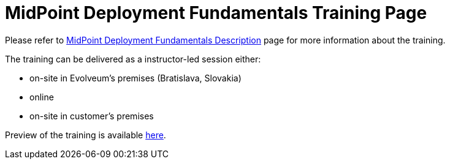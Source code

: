 = MidPoint Deployment Fundamentals Training Page

Please refer to link:https://evolveum.com/training-and-certification/midpoint-deployment-fundamentals/[MidPoint Deployment Fundamentals Description] page for more information about the training.

The training can be delivered as a instructor-led session either:

* on-site in Evolveum's premises (Bratislava, Slovakia)
* online
* on-site in customer's premises

Preview of the training is available link:preview/[here].

